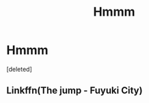 #+TITLE: Hmmm

* Hmmm
:PROPERTIES:
:Score: 1
:DateUnix: 1556659753.0
:DateShort: 2019-May-01
:END:
[deleted]


** Linkffn(The jump - Fuyuki City)
:PROPERTIES:
:Author: Abhilash1997
:Score: 1
:DateUnix: 1556659818.0
:DateShort: 2019-May-01
:END:

